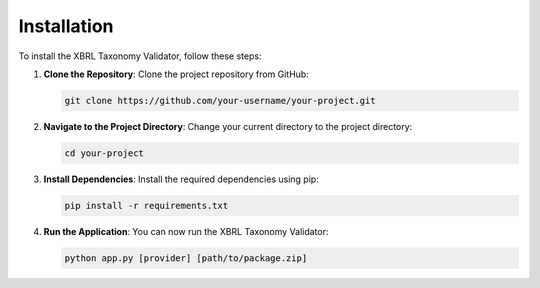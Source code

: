 Installation
============

To install the XBRL Taxonomy Validator, follow these steps:

1. **Clone the Repository**: 
   Clone the project repository from GitHub:

   .. code-block:: bash

      git clone https://github.com/your-username/your-project.git

2. **Navigate to the Project Directory**:
   Change your current directory to the project directory:

   .. code-block:: bash

      cd your-project

3. **Install Dependencies**:
   Install the required dependencies using pip:

   .. code-block:: bash

      pip install -r requirements.txt

4. **Run the Application**:
   You can now run the XBRL Taxonomy Validator:

   .. code-block:: bash

      python app.py [provider] [path/to/package.zip]


